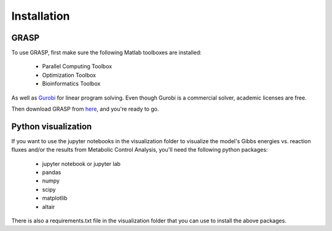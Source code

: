 Installation
=================

GRASP
-------------------------------


To use GRASP, first make sure the following Matlab toolboxes are installed:

 - Parallel Computing Toolbox
 - Optimization Toolbox
 - Bioinformatics Toolbox

As well as `Gurobi <https://www.gurobi.com/>`_ for linear program solving. 
Even though Gurobi is a commercial solver, academic licenses are free.

Then download GRASP from `here <https://github.com/biosustain/GRASP>`_, and you're ready to go.



Python visualization
-------------------------------

If you want to use the jupyter notebooks in the visualization folder to visualize the model's Gibbs energies vs. reaction fluxes and/or the results from Metabolic Control Analysis, you'll need the following python packages:

 - jupyter notebook or jupyter lab
 - pandas
 - numpy
 - scipy
 - matplotlib
 - altair

There is also a requirements.txt file in the visualization folder that you can use to install the above packages.